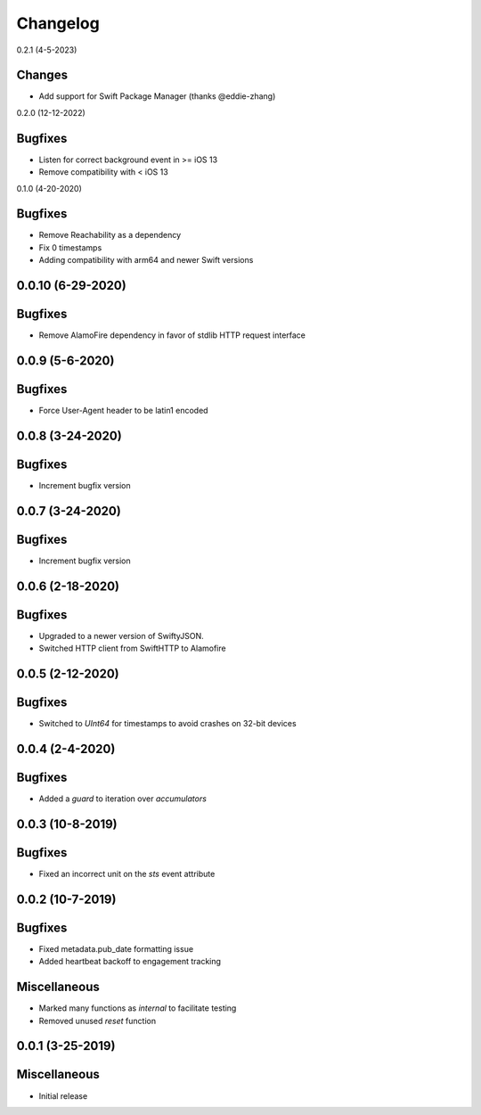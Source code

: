 Changelog
=========

0.2.1 (4-5-2023)

Changes
--------

* Add support for Swift Package Manager (thanks @eddie-zhang)


0.2.0 (12-12-2022)

Bugfixes
--------

* Listen for correct background event in >= iOS 13
* Remove compatibility with < iOS 13

0.1.0 (4-20-2020)

Bugfixes
--------

* Remove Reachability as a dependency
* Fix 0 timestamps
* Adding compatibility with arm64 and newer Swift versions


0.0.10 (6-29-2020)
------------------

Bugfixes
--------

* Remove AlamoFire dependency in favor of stdlib HTTP request interface


0.0.9 (5-6-2020)
-----------------

Bugfixes
--------

* Force User-Agent header to be latin1 encoded

0.0.8 (3-24-2020)
-----------------

Bugfixes
--------

* Increment bugfix version

0.0.7 (3-24-2020)
-----------------

Bugfixes
--------

* Increment bugfix version

0.0.6 (2-18-2020)
-----------------

Bugfixes
--------

* Upgraded to a newer version of SwiftyJSON.
* Switched HTTP client from SwiftHTTP to Alamofire

0.0.5 (2-12-2020)
-----------------

Bugfixes
--------

* Switched to `UInt64` for timestamps to avoid crashes on 32-bit devices

0.0.4 (2-4-2020)
-----------------

Bugfixes
--------

* Added a `guard` to iteration over `accumulators`


0.0.3 (10-8-2019)
-----------------

Bugfixes
--------

* Fixed an incorrect unit on the `sts` event attribute


0.0.2 (10-7-2019)
-----------------

Bugfixes
--------

* Fixed metadata.pub_date formatting issue
* Added heartbeat backoff to engagement tracking

Miscellaneous
-------------

* Marked many functions as `internal` to facilitate testing
* Removed unused `reset` function

0.0.1 (3-25-2019)
-----------------

Miscellaneous
-------------

* Initial release

